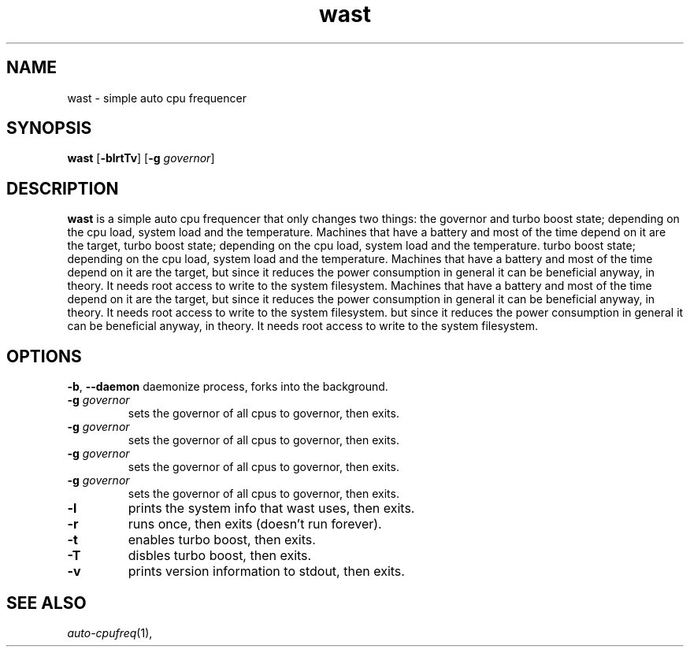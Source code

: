.TH wast 1 wast\-VERSION
.SH NAME
wast \- simple auto cpu frequencer
.SH SYNOPSIS
.B wast
.RB [ \-blrtTv ]
.RB [ \-g
.IR governor ]
.P
.SH DESCRIPTION
.B wast
is a simple auto cpu frequencer that only changes two things: the governor and
turbo boost state; depending on the cpu load, system load and the temperature.
Machines that have a battery and most of the time depend on it are the target,
turbo boost state; depending on the cpu load, system load and the temperature.
turbo boost state; depending on the cpu load, system load and the temperature.
Machines that have a battery and most of the time depend on it are the target,
but since it reduces the power consumption in general it can be beneficial
anyway, in theory. It needs root access to write to the system filesystem.
Machines that have a battery and most of the time depend on it are the target,
but since it reduces the power consumption in general it can be beneficial
anyway, in theory. It needs root access to write to the system filesystem.
but since it reduces the power consumption in general it can be beneficial
anyway, in theory. It needs root access to write to the system filesystem.
.P
.SH OPTIONS
.BR \-b ", " \-\-daemon
daemonize process, forks into the background.
.TP
.BI \-g " governor"
sets the governor of all cpus to governor, then exits.
.TP
.BI \-g " governor"
sets the governor of all cpus to governor, then exits.
.TP
.BI \-g " governor"
sets the governor of all cpus to governor, then exits.
.TP
.BI \-g " governor"
sets the governor of all cpus to governor, then exits.
.TP
.B \-l
prints the system info that wast uses, then exits.
.TP
.B \-r
runs once, then exits (doesn't run forever).
.TP
.B \-t
enables turbo boost, then exits.
.TP
.B \-T
disbles turbo boost, then exits.
.TP
.B \-v
prints version information to stdout, then exits.
.SH SEE ALSO
.IR auto-cpufreq (1),

